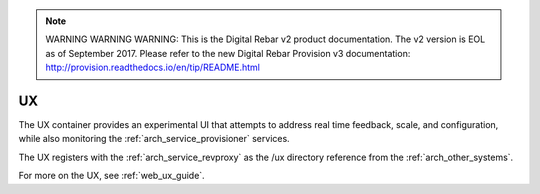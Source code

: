 
.. note:: WARNING WARNING WARNING:  This is the Digital Rebar v2 product documentation.  The v2 version is EOL as of September 2017.  Please refer to the new Digital Rebar Provision v3 documentation:  http:\/\/provision.readthedocs.io\/en\/tip\/README.html

.. index::
  pair: Services; UX
  pair: Container; UX

.. _arch_service_ux:

UX
--

The UX container provides an experimental UI that attempts to address real time feedback, scale, and
configuration, while also monitoring the :ref:`arch_service_provisioner` services.

The UX registers with the :ref:`arch_service_revproxy` as the /ux directory reference from the :ref:`arch_other_systems`.

For more on the UX, see :ref:`web_ux_guide`.
